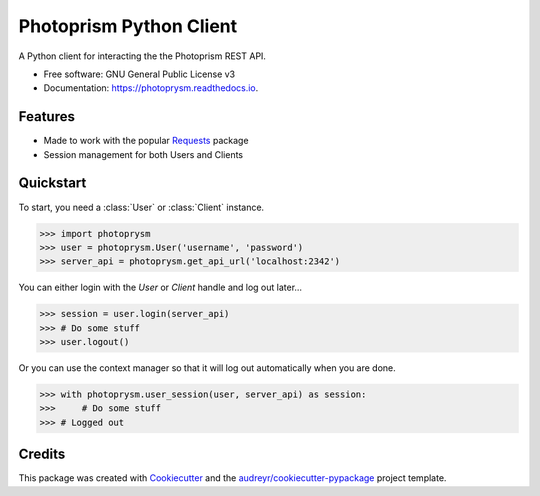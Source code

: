 ========================
Photoprism Python Client
========================


.. image:: https://img.shields.io/pypi/v/photoprysm.svg
        :target: https://pypi.python.org/pypi/photoprysm

.. image:: https://readthedocs.org/projects/photoprysm/badge/?version=latest
        :target: https://photoprysm.readthedocs.io/en/latest/?version=latest
        :alt: Documentation Status




A Python client for interacting the the Photoprism REST API.


* Free software: GNU General Public License v3
* Documentation: https://photoprysm.readthedocs.io.


Features
--------

* Made to work with the popular Requests_ package
* Session management for both Users and Clients

.. _Requests: https://requests.readthedocs.io

Quickstart
----------

To start, you need a :class:`User` or :class:`Client` instance.

>>> import photoprysm
>>> user = photoprysm.User('username', 'password')
>>> server_api = photoprysm.get_api_url('localhost:2342')

You can either login with the `User` or `Client` handle and log out later...

>>> session = user.login(server_api)
>>> # Do some stuff
>>> user.logout()

Or you can use the context manager so that it will log out automatically when you are done.

>>> with photoprysm.user_session(user, server_api) as session:
>>>     # Do some stuff
>>> # Logged out

Credits
-------

This package was created with Cookiecutter_ and the `audreyr/cookiecutter-pypackage`_ project template.

.. _Cookiecutter: https://github.com/audreyr/cookiecutter
.. _`audreyr/cookiecutter-pypackage`: https://github.com/audreyr/cookiecutter-pypackage
